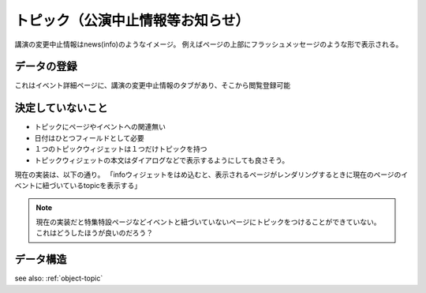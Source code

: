 .. _widget-topic:

トピック（公演中止情報等お知らせ）
=======================================

講演の変更中止情報はnews(info)のようなイメージ。
例えばページの上部にフラッシュメッセージのような形で表示される。

データの登録
--------------------

これはイベント詳細ページに、講演の変更中止情報のタブがあり、そこから閲覧登録可能


決定していないこと
----------------------------------------

+ トピックにページやイベントへの関連無い
+ 日付はひとつフィールドとして必要
+ １つのトピックウィジェットは１つだけトピックを持つ
+ トピックウィジェットの本文はダイアログなどで表示するようにしても良さそう。

現在の実装は、以下の通り。
「infoウィジェットをはめ込むと、表示されるページがレンダリングするときに現在のページのイベントに紐づいているtopicを表示する」

.. note::

   現在の実装だと特集特設ページなどイベントと紐づいていないページにトピックをつけることができていない。
   これはどうしたほうが良いのだろう？

データ構造
-------------------

see also: :ref:`object-topic`
